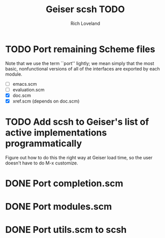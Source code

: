 #+title: Geiser scsh TODO
#+author: Rich Loveland
#+email: r@rmloveland.com

* TODO Port remaining Scheme files

  Note that we use the term ``port'' lightly; we mean simply that the
  most basic, nonfunctional versions of all of the interfaces are
  exported by each module.

  - [ ] emacs.scm
  - [ ] evaluation.scm
  - [X] doc.scm
  - [X] xref.scm (depends on doc.scm)

* TODO Add scsh to Geiser's list of active implementations programmatically

  Figure out how to do this the right way at Geiser load time, so the user doesn't have to
  do M-x customize.

* DONE Port completion.scm

* DONE Port modules.scm

* DONE Port utils.scm to scsh

